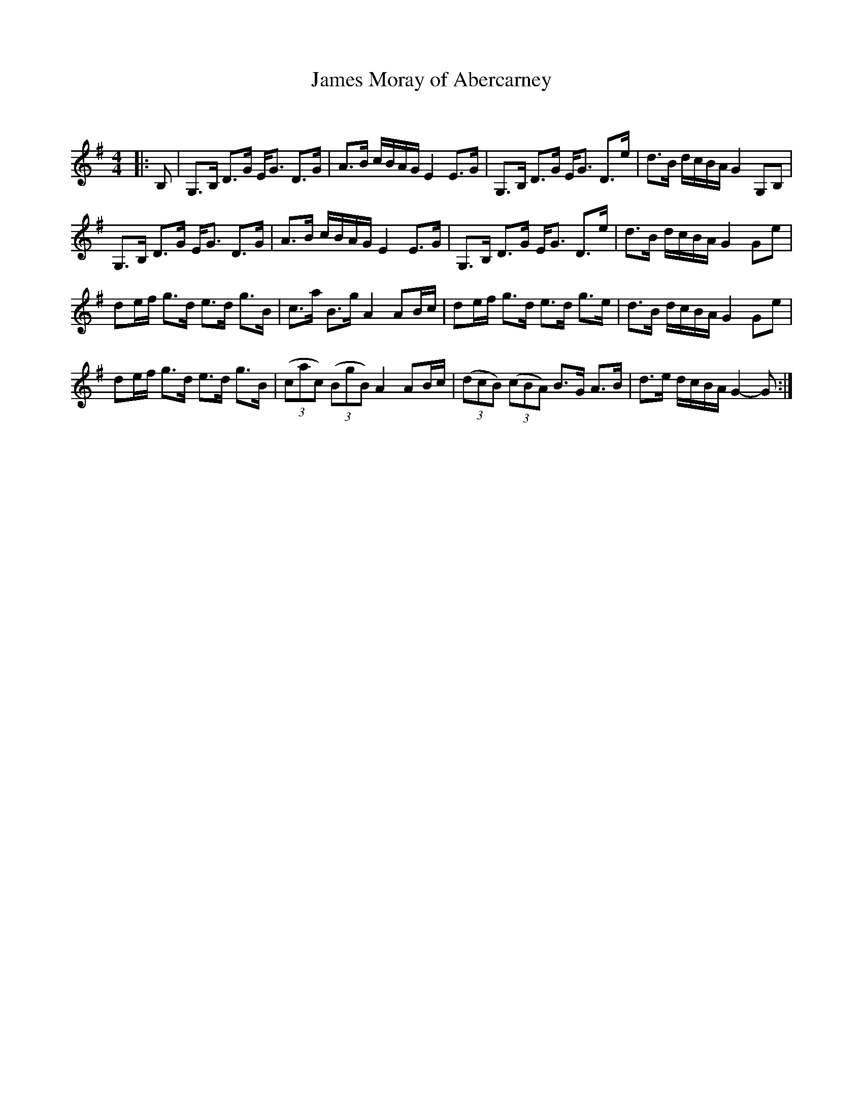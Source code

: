 X:1
T: James Moray of Abercarney
C:
R:Strathspey
Q: 128
K:G
M:4/4
L:1/16
|:B,2|G,3B, D3G EG3 D3G|A3B cBAG E4 E3G|G,3B, D3G EG3 D3e|d3B dcBA G4 G,2B,2|
G,3B, D3G EG3 D3G|A3B cBAG E4 E3G|G,3B, D3G EG3 D3e|d3B dcBA G4 G2e2|
d2ef g3d e3d g3B|c3a B3g A4 A2Bc|d2ef g3d e3d g3e|d3B dcBA G4 G2e2|
d2ef g3d e3d g3B|((3c2a2c2) ((3B2g2B2) A4 A2Bc|((3d2c2B2) ((3c2B2A2) B3G A3B|d3e dcBA G4-G2:|
